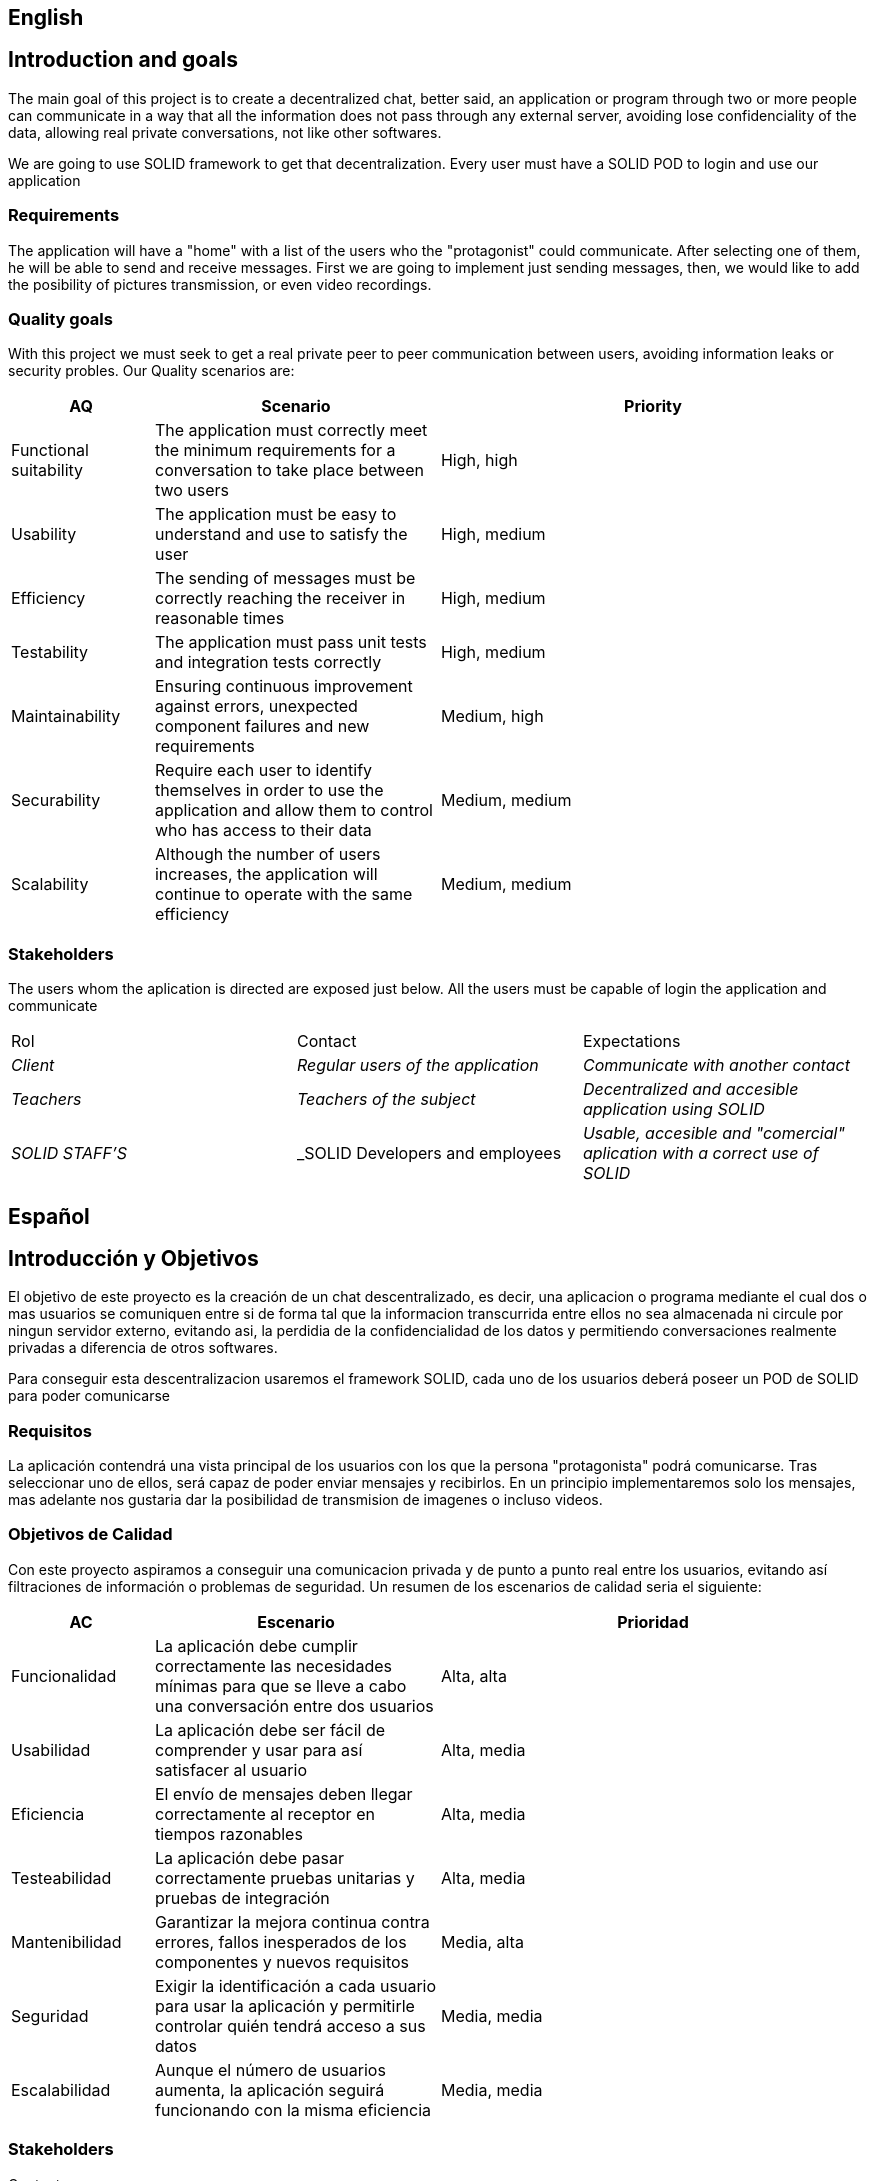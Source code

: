 [[section-introduction-and-goals]]

== English

== Introduction and goals

[role="arc42help"]
****
The main goal of this project is to create a decentralized chat, better said, an application or program through two or more people can communicate in a way that all the information does not pass through any external server, avoiding lose confidenciality of the data, allowing real private conversations, not like other softwares.

We are going to use SOLID framework to get that decentralization. Every user must have a SOLID POD to login and use our application
****

=== Requirements

[role="arc42help"]
****

The application will have a "home" with a list of the users who the "protagonist" could communicate. After selecting one of them, he will be able to send and receive messages. First we are going to implement just sending messages, then, we would like to add the posibility of pictures transmission, or even video recordings.

****

=== Quality goals

[role="arc42help"]
****

With this project we must seek to get a real private peer to peer communication between users, avoiding information leaks or security probles. Our Quality scenarios are: 
[role="arc42help"]
****
[options="header",cols="1,2,3"]
|===
| *AQ* | *Scenario* | *Priority*
| Functional suitability | The application must correctly meet the minimum requirements for a conversation to take place between two users| High, high
| Usability | The application must be easy to understand and use to satisfy the user| High, medium
| Efficiency | The sending of messages must be correctly reaching the receiver in reasonable times | High, medium
| Testability | The application must pass unit tests and integration tests correctly | High, medium
| Maintainability | 
Ensuring continuous improvement against errors, unexpected component failures and new requirements | Medium, high
| Securability | Require each user to identify themselves in order to use the application and allow them to control who has access to their data | Medium, medium
| Scalability | Although the number of users increases, the application will continue to operate with the same efficiency| Medium, medium
|===
****

****

=== Stakeholders

[role="arc42help"]
****
The users whom the aplication is directed are exposed just below. All the users must be capable of login the application and communicate
|===
|Rol|Contact|Expectations
| _Client_ | _Regular users of the application_ | _Communicate with another contact_
| _Teachers_ | _Teachers of the subject_ | _Decentralized and accesible application using SOLID_
| _SOLID STAFF'S_ | _SOLID Developers and employees | _Usable, accesible and "comercial" aplication with a correct use of SOLID_
|===
****

[options="header",cols="1,2,2"]




[[section-introduction-and-goals]]

== Español

== Introducción y Objetivos

[role="arc42help"]
****
El objetivo de este proyecto es la creación de un chat descentralizado, es decir, una aplicacion o programa mediante el cual dos o mas usuarios se comuniquen entre si de forma tal que la informacion transcurrida entre ellos no sea almacenada ni circule por ningun servidor externo, evitando asi, la perdidia de la confidencialidad de los datos y permitiendo conversaciones realmente privadas a diferencia de otros softwares.

Para conseguir esta descentralizacion usaremos el framework SOLID, cada uno de los usuarios deberá poseer un POD de SOLID para poder comunicarse
****

=== Requisitos

[role="arc42help"]
****
La aplicación contendrá una vista principal de los usuarios con los que la persona "protagonista" podrá comunicarse. Tras seleccionar uno de ellos, será capaz de poder enviar mensajes y recibirlos. En un principio implementaremos solo los mensajes, mas adelante nos gustaria dar la posibilidad de transmision de imagenes o incluso videos.


****

=== Objetivos de Calidad

[role="arc42help"]
****

Con este proyecto aspiramos a conseguir una comunicacion privada y de punto a punto real entre los usuarios, evitando así filtraciones de información o problemas de seguridad. Un resumen de los escenarios de calidad seria el siguiente:
****
[options="header",cols="1,2,3"]
|===
| *AC* | *Escenario* | *Prioridad*
| Funcionalidad | La aplicación debe cumplir correctamente las necesidades mínimas para que se lleve a cabo una conversación entre dos usuarios| Alta, alta
| Usabilidad | La aplicación debe ser fácil de comprender y usar para así satisfacer al usuario| Alta, media
| Eficiencia | El envío de mensajes deben llegar correctamente al receptor en tiempos razonables | Alta, media
| Testeabilidad | La aplicación debe pasar correctamente pruebas unitarias y pruebas de integración | Alta, media
| Mantenibilidad | 
Garantizar la mejora continua contra errores, fallos inesperados de los componentes y nuevos requisitos | Media, alta
| Seguridad | Exigir la identificación a cada usuario para usar la aplicación y permitirle controlar quién tendrá acceso a sus datos | Media, media
| Escalabilidad | Aunque el número de usuarios aumenta, la aplicación seguirá funcionando con la misma eficiencia | Media, media
|===
****

****

=== Stakeholders

[role="arc42help"]
****
.Contents
Los usuarios a los que va dirigida la aplicación "deChat" serán los expuestos a continuación en la tabla inferior. Todos los usuarios deben ser capaces de acceder a la aplicacion y tener la capacidad de comunicarse.
|===
|Rol|Contacto con la aplicación|Expectaciones
| _Clientes_ | _Los usuarios de "a pié" de la aplicación_ | _Poder comunicarse con contactos deseados_
| _Profesores_ | _Profesores de la asignatura_ | _Aplicación de chat descentralizada y accesible usando SOLID_
| _Trabajadores de SOLID_ | _Desarrolladores y componentes de SOLID_ | _Aplicacion usable, accesible y comercial que use SOLID de manera correcta_
|===
****

[options="header",cols="1,2,2"]
